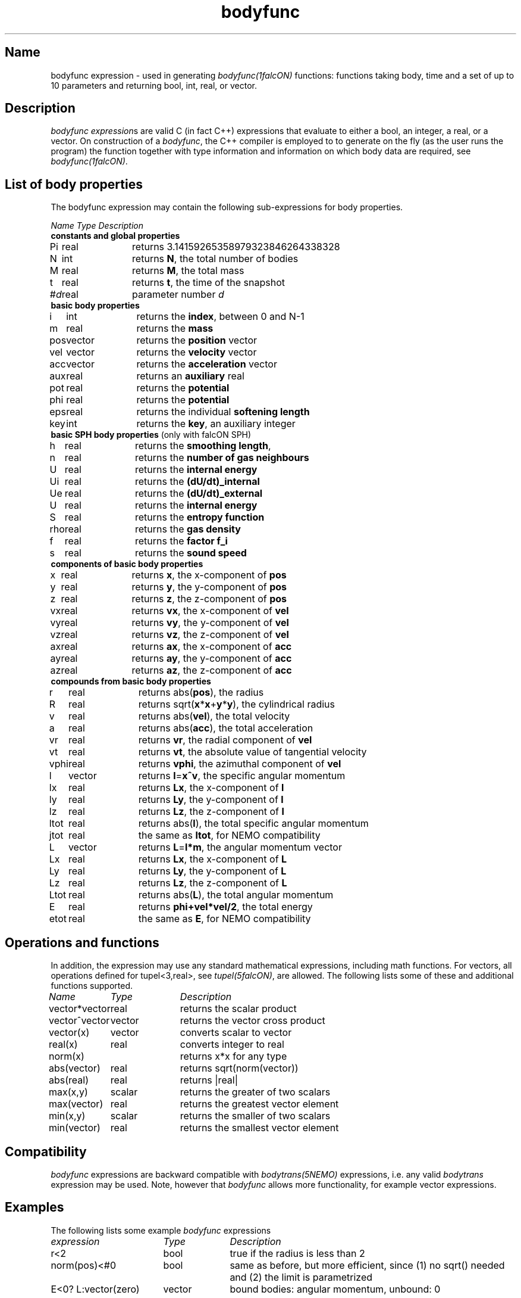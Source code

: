 .TH bodyfunc 5falcON "12 July 2006"

.SH Name
bodyfunc expression \- used in generating \fIbodyfunc(1falcON)\fP
functions: functions taking body, time and a set of up to 10
parameters and returning bool, int, real, or vector.

.SH Description
\fIbodyfunc expression\fPs are valid C (in fact C++) expressions that
evaluate to either a bool, an integer, a real, or a vector. On
construction of a \fIbodyfunc\fP, the C++ compiler is
employed to to generate on the fly (as the user runs the program) the
function together with type information and information on which body
data are required, see \fIbodyfunc(1falcON)\fP.

.SH List of body properties
The bodyfunc expression may contain the following sub-expressions
for body properties.
.sp 2
.nf
.ta \w'vtimes'u+2n +\w'vtimes.3c'u+2n
\fIName\fP      \fIType\fP      \fIDescription\fP
.sp 5p
\fB constants and global properties\fP
Pi	real	returns 3.14159265358979323846264338328
N	int	returns \fBN\fP, the total number of bodies
M	real	returns \fBM\fP, the total mass
t	real	returns \fBt\fP, the time of the snapshot
#\fId\fP	real	parameter number \fId\fP
\fB basic body properties\fP
i	int	returns the \fBindex\fP, between 0 and N-1
m	real	returns the \fBmass\fP
pos	vector	returns the \fBposition\fP vector
vel	vector	returns the \fBvelocity\fP vector
acc	vector	returns the \fBacceleration\fP vector
aux	real	returns an \fBauxiliary\fP real
pot	real	returns the \fBpotential\fP
phi	real	returns the \fBpotential\fP
eps	real	returns the individual \fBsoftening length\fP
key	int	returns the \fBkey\fP, an auxiliary integer
\fB basic SPH body properties\fP (only with falcON SPH)
h	real	returns the \fBsmoothing length\fP, 
n	real	returns the \fBnumber of gas neighbours\fP
U	real	returns the \fBinternal energy\fP
Ui	real	returns the \fB(dU/dt)_internal\fP
Ue	real	returns the \fB(dU/dt)_external\fP
U	real	returns the \fBinternal energy\fP
S	real	returns the \fBentropy function\fP
rho	real	returns the \fBgas density\fP
f	real	returns the \fBfactor f_i\fP
s	real	returns the \fBsound speed\fP
\fB components of basic body properties\fP
x	real	returns \fBx\fP, the x-component of \fBpos\fP
y	real	returns \fBy\fP, the y-component of \fBpos\fP
z	real	returns \fBz\fP, the z-component of \fBpos\fP
vx	real	returns \fBvx\fP, the x-component of \fBvel\fP
vy	real	returns \fBvy\fP, the y-component of \fBvel\fP
vz	real	returns \fBvz\fP, the z-component of \fBvel\fP
ax	real	returns \fBax\fP, the x-component of \fBacc\fP
ay	real	returns \fBay\fP, the y-component of \fBacc\fP
az	real	returns \fBaz\fP, the z-component of \fBacc\fP
\fB compounds from basic body properties\fP
r	real	returns abs(\fBpos\fP), the radius
R	real	returns sqrt(\fBx\fP*\fBx\fP+\fBy\fP*\fBy\fP), the cylindrical radius
v	real	returns abs(\fBvel\fP), the total velocity
a	real	returns abs(\fBacc\fP), the total acceleration
vr	real	returns \fBvr\fP, the radial component of \fBvel\fP
vt	real	returns \fBvt\fP, the absolute value of tangential velocity
vphi	real	returns \fPvphi\fP, the azimuthal component of \fBvel\fP
l	vector	returns \fBl\fP=\fBx^v\fP, the specific angular momentum
lx	real	returns \fBLx\fP, the x-component of \fBl\fP
ly	real	returns \fBLy\fP, the y-component of \fBl\fP
lz	real	returns \fBLz\fP, the z-component of \fBl\fP
ltot	real	returns abs(\fBl\fP), the total specific angular momentum
jtot	real	the same as \fBltot\fP, for NEMO compatibility
L	vector	returns \fBL\fP=\fBl*m\fP, the angular momentum vector
Lx	real	returns \fBLx\fP, the x-component of \fBL\fP
Ly	real	returns \fBLy\fP, the y-component of \fBL\fP
Lz	real	returns \fBLz\fP, the z-component of \fBL\fP
Ltot	real	returns abs(\fBL\fP), the total angular momentum
E	real	returns \fBphi+vel*vel/2\fP, the total energy
etot	real	the same as \fBE\fP, for NEMO compatibility
.fi
.SH Operations and functions
In addition, the expression may use any standard mathematical
expressions, including math functions. For vectors, all operations
defined for tupel<3,real>, see \fItupel(5falcON)\fP, are allowed.
The following lists some of these and additional functions supported.
.sp 2
.nf
.ta \w'vtimes'u+8n +\w'vtimes.3c'u+2n
\fIName\fP	\fIType\fP	\fIDescription\fP
vector*vector	real		returns the scalar product
vector^vector	vector		returns the vector cross product
vector(x)	vector		converts scalar to vector
real(x)	real		converts integer to real
norm(x)				returns x*x for any type
abs(vector)	real		returns sqrt(norm(vector))
abs(real)	real		returns |real|
max(x,y)	scalar		returns the greater of two scalars
max(vector)	real		returns the greatest vector element		
min(x,y)	scalar		returns the smaller of two scalars
min(vector)	real		returns the smallest vector element		
.sp 5p

.SH Compatibility
\fIbodyfunc\fP expressions are backward compatible with
\fIbodytrans(5NEMO)\fP expressions, i.e. any valid \fIbodytrans\fP
expression may be used. Note, however that \fIbodyfunc\fP allows more
functionality, for example vector expressions.

.SH Examples
The following lists some example \fIbodyfunc\fP expressions
.sp 2
.nf
.ta \w'vtimes'u+18n +\w'vtimes.3c'u+1n
\fIexpression\fP	\fIType\fP	\fIDescription\fP
r<2	bool	true if the radius is less than 2
norm(pos)<#0	bool	same as before, but more efficient, since (1) no sqrt() needed and (2) the limit is parametrized
E<0? L:vector(zero)	vector	bound bodies: angular momentum, unbound: 0
.sp 5p


.SH See Also
bodyfunc(1falcON), bodytrans(5NEMO)
.SH Author
Walter Dehnen
.SH Update History
.nf
.ta +1.0i +6.0i
21-jul-2004 Created	WD
07-nov-2004 parameters added, changed cond#expr to expr@cond	WD
12-jul-2006 Updated	WD
.fi
